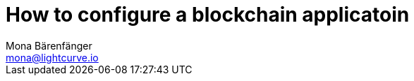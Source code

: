 = How to configure a blockchain applicatoin
Mona Bärenfänger <mona@lightcurve.io>
// Settings
:toc:
:idprefix:
:idseparator: -
:v_sdk: v5.2.0
// URLs

// Project URLs
